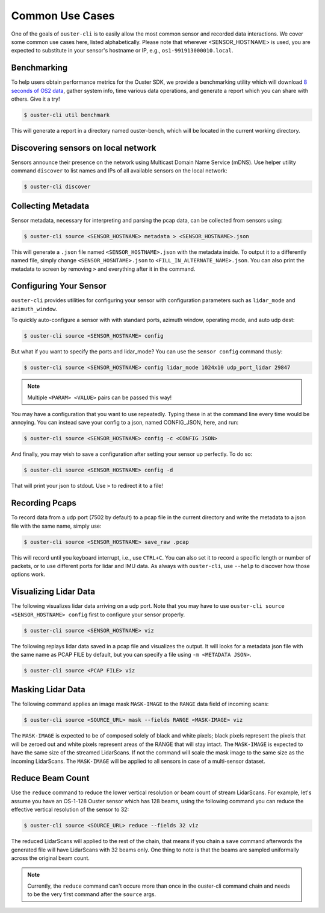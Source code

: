 .. _common commands:


Common Use Cases
----------------

One of the goals of ``ouster-cli`` is to easily allow the most common sensor and recorded data
interactions. We cover some common use cases here, listed alphabetically. Please note that wherever
<SENSOR_HOSTNAME> is used, you are expected to substitute in your sensor's hostname or IP, e.g.,
``os1-991913000010.local``.


Benchmarking
++++++++++++

To help users obtain performance metrics for the Ouster SDK, we
provide a benchmarking utility which will download `8 seconds of OS2 data`_, gather system info,
time various data operations, and generate a report which you can share with others. Give it a try!

.. code:: bash
    
    $ ouster-cli util benchmark

This will generate a report in a directory named ouster-bench, which will be located in the current working directory.

.. _8 seconds of OS2 data: https://data.ouster.dev/drive/7377


Discovering sensors on local network
++++++++++++++++++++++++++++++++++++

Sensors announce their presence on the network using Multicast Domain Name Service (mDNS). Use
helper utility command ``discover`` to list names and IPs of all available sensors on the local
network:

.. code:: bash

    $ ouster-cli discover

Collecting Metadata
+++++++++++++++++++

Sensor metadata, necessary for interpreting and parsing the pcap data, can be collected from sensors
using:

.. code:: bash

    $ ouster-cli source <SENSOR_HOSTNAME> metadata > <SENSOR_HOSTNAME>.json

This will generate a ``.json`` file named ``<SENSOR_HOSTNAME>.json`` with the metadata inside. To
output it to a differently named file, simply change ``<SENSOR_HOSNTAME>.json`` to
``<FILL_IN_ALTERNATE_NAME>.json``. You can also print the metadata to screen by removing ``>`` and
everything after it in the command.


Configuring Your Sensor
+++++++++++++++++++++++

``ouster-cli`` provides utilities for configuring your sensor with configuration parameters such as
``lidar_mode`` and ``azimuth_window``.

To quickly auto-configure a sensor with with standard ports, azimuth window, operating mode, and
auto udp dest:

.. code:: bash

    $ ouster-cli source <SENSOR_HOSTNAME> config

But what if you want to specify the ports and lidar_mode? You can use the ``sensor config`` command thusly:

.. code:: bash

    $ ouster-cli source <SENSOR_HOSTNAME> config lidar_mode 1024x10 udp_port_lidar 29847

.. note::

    Multiple ``<PARAM> <VALUE>`` pairs can be passed this way!

You may have a configuration that you want to use repeatedly. Typing these in at the command line
every time would be annoying. You can instead save your config to a json, named CONFIG_JSON, here,
and run:

.. code:: bash

    $ ouster-cli source <SENSOR_HOSTNAME> config -c <CONFIG JSON>

And finally, you may wish to save a configuration after setting your sensor up perfectly. To do so:

.. code:: bash

    $ ouster-cli source <SENSOR_HOSTNAME> config -d

That will print your json to stdout. Use ``>`` to redirect it to a file!


Recording Pcaps
+++++++++++++++

To record data from a udp port (7502 by default) to a pcap file in the current directory and write
the metadata to a json file with the same name, simply use:

.. code:: bash

    $ ouster-cli source <SENSOR_HOSTNAME> save_raw .pcap

This will record until you keyboard interrupt, i.e., use ``CTRL+C``. You can also set it to record
a specific length or number of packets, or to use different ports for lidar and IMU data. As always
with ``ouster-cli``, use ``--help`` to discover how those options work.


Visualizing Lidar Data
++++++++++++++++++++++

The following visualizes lidar data arriving on a udp port. Note that you may have to use
``ouster-cli source <SENSOR_HOSTNAME> config`` first to configure your sensor properly.

.. code:: bash

    $ ouster-cli source <SENSOR_HOSTNAME> viz


The following replays lidar data saved in a pcap file and visualizes the output. It will looks for a
metadata json file with the same name as PCAP FILE by default, but you can specify a file using ``-m
<METADATA JSON>``.

.. code:: bash

    $ ouster-cli source <PCAP FILE> viz


Masking Lidar Data
++++++++++++++++++

The following command applies an image mask ``MASK-IMAGE`` to the ``RANGE`` data field of incoming
scans:

.. code:: bash

    $ ouster-cli source <SOURCE_URL> mask --fields RANGE <MASK-IMAGE> viz


The ``MASK-IMAGE`` is expected to be of composed solely of black and white pixels; black pixels
represent the pixels that will be zeroed out and white pixels represent areas of the RANGE that
will stay intact. The ``MASK-IMAGE`` is expected to have the same size of the streamed LidarScans.
If not the command will scale the mask image to the same size as the incoming LidarScans.
The ``MASK-IMAGE`` will be applied to all sensors in case of a multi-sensor dataset.


Reduce Beam Count
+++++++++++++++++
Use the ``reduce`` command to reduce the lower vertical resolution or beam count of stream LidarScans.
For example, let's assume you have an OS-1-128 Ouster sensor which has 128 beams, using the following
command you can reduce the effective vertical resolution of the sensor to 32:

.. code:: bash

    $ ouster-cli source <SOURCE_URL> reduce --fields 32 viz


The reduced LidarScans will applied to the rest of the chain, that means if you chain a ``save`` command
afterwords the generated file will have LidarScans with 32 beams only.
One thing to note is that the beams are sampled uniformally across the original beam count.

.. note::

    Currently, the ``reduce`` command can't occure more than once in the ouster-cli command chain and needs
    to be the very first command after the ``source`` args.
